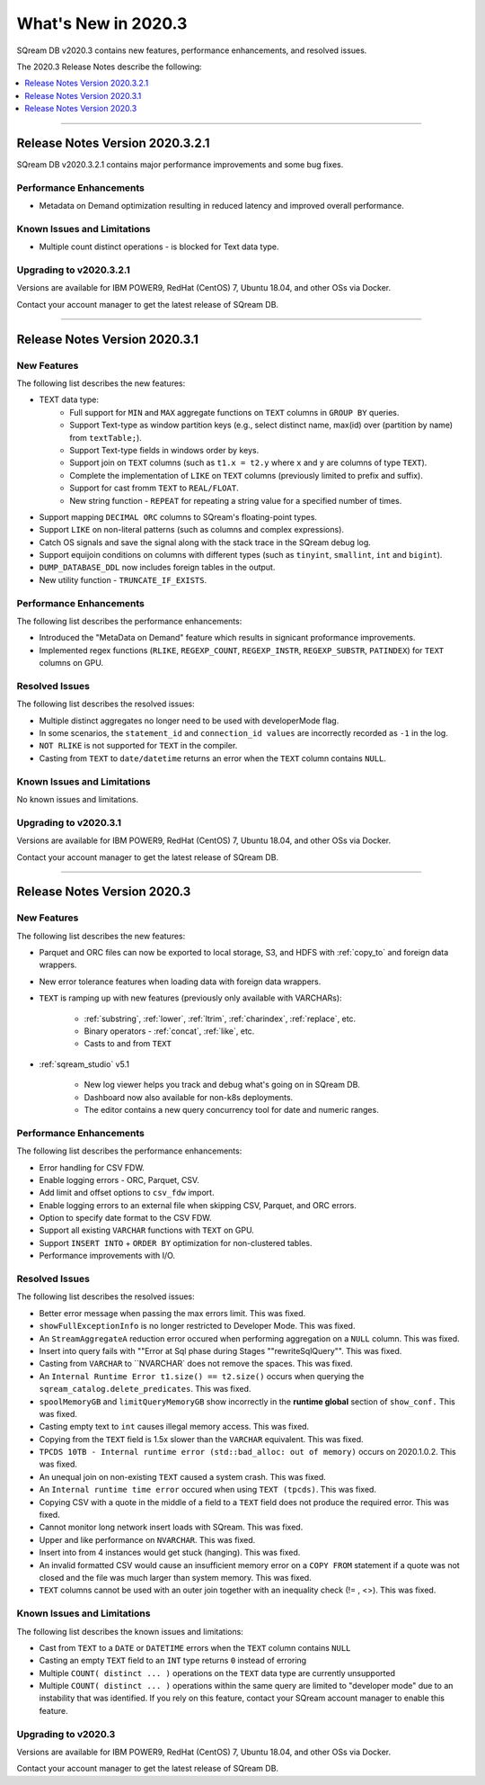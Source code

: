 .. _2020.3:

**************************
What's New in 2020.3
**************************
SQream DB v2020.3 contains new features, performance enhancements, and resolved issues.

The 2020.3 Release Notes describe the following:

.. contents:: 
   :local:
   :depth: 1


::::

Release Notes Version 2020.3.2.1
==============
SQream DB v2020.3.2.1 contains major performance improvements and some bug fixes.

Performance Enhancements
-------------
* Metadata on Demand optimization resulting in reduced latency and improved overall performance.


Known Issues and Limitations
-------------
* Multiple count distinct operations - is blocked for Text data type.

Upgrading to v2020.3.2.1
-------------

Versions are available for IBM POWER9, RedHat (CentOS) 7, Ubuntu 18.04, and other OSs via Docker.

Contact your account manager to get the latest release of SQream DB.



::::



Release Notes Version 2020.3.1
=================
New Features
-------------
The following list describes the new features:


* TEXT data type:
   * Full support for ``MIN`` and ``MAX`` aggregate functions on ``TEXT`` columns in ``GROUP BY`` queries.
   * Support Text-type as window partition keys (e.g., select distinct name, max(id) over (partition by name) from ``textTable;``).
   * Support Text-type fields in windows order by keys.
   * Support join on ``TEXT`` columns (such as ``t1.x = t2.y`` where ``x`` and ``y`` are columns of type ``TEXT``).
   * Complete the implementation of ``LIKE`` on ``TEXT`` columns (previously limited to prefix and suffix).
   * Support for cast fromm ``TEXT`` to ``REAL/FLOAT``.
   * New string function - ``REPEAT`` for repeating a string value for a specified number of times.
   
* Support mapping ``DECIMAL ORC`` columns to SQream's floating-point types.
   
* Support ``LIKE`` on non-literal patterns (such as columns and complex expressions).

* Catch OS signals and save the signal along with the stack trace in the SQream debug log.

* Support equijoin conditions on columns with different types (such as ``tinyint``, ``smallint``, ``int`` and ``bigint``).

* ``DUMP_DATABASE_DDL`` now includes foreign tables in the  output.

* New utility function - ``TRUNCATE_IF_EXISTS``.


Performance Enhancements
-------------
The following list describes the performance enhancements:


* Introduced the "MetaData on Demand" feature which results in signicant proformance improvements.

* Implemented regex functions (``RLIKE``, ``REGEXP_COUNT``, ``REGEXP_INSTR``, ``REGEXP_SUBSTR``, ``PATINDEX``) for ``TEXT`` columns on GPU.


Resolved Issues
-------------
The following list describes the resolved issues:


* Multiple distinct aggregates no longer need to be used with developerMode flag.
* In some scenarios, the ``statement_id`` and ``connection_id values`` are incorrectly recorded as ``-1`` in the log.
* ``NOT RLIKE`` is not supported for ``TEXT`` in the compiler.
* Casting from ``TEXT`` to ``date/datetime`` returns an error when the ``TEXT`` column contains ``NULL``.


Known Issues and Limitations
-------------
No known issues and limitations.


Upgrading to v2020.3.1
----------------

Versions are available for IBM POWER9, RedHat (CentOS) 7, Ubuntu 18.04, and other OSs via Docker.

Contact your account manager to get the latest release of SQream DB.


::::

Release Notes Version 2020.3
=================


New Features
----------
The following list describes the new features:


* Parquet and ORC files can now be exported to local storage, S3, and HDFS with :ref:`copy_to` and foreign data wrappers.

* New error tolerance features when loading data with foreign data wrappers.

* ``TEXT`` is ramping up with new features (previously only available with VARCHARs):

    * :ref:`substring`, :ref:`lower`, :ref:`ltrim`, :ref:`charindex`, :ref:`replace`, etc.

    * Binary operators - :ref:`concat`, :ref:`like`, etc.

    * Casts to and from ``TEXT``

* :ref:`sqream_studio` v5.1
     
     * New log viewer helps you track and debug what's going on in SQream DB.
     
     * Dashboard now also available for non-k8s deployments.
     
     * The editor contains a new query concurrency tool for date and numeric ranges.
     


Performance Enhancements
----------
The following list describes the performance enhancements:


* Error handling for CSV FDW.
* Enable logging errors - ORC, Parquet, CSV.
* Add limit and offset options to ``csv_fdw`` import.
* Enable logging errors to an external file when skipping CSV, Parquet, and ORC errors.
* Option to specify date format to the CSV FDW.
* Support all existing ``VARCHAR`` functions with ``TEXT`` on GPU.
* Support ``INSERT INTO`` + ``ORDER BY`` optimization for non-clustered tables.
* Performance improvements with I/O.

Resolved Issues
---------------
The following list describes the resolved issues:


* Better error message when passing the max errors limit. This was fixed.
* ``showFullExceptionInfo`` is no longer restricted to Developer Mode. This was fixed.
* An ``StreamAggregateA`` reduction error occured when performing aggregation on a ``NULL`` column.  This was fixed.
* Insert into query fails with ""Error at Sql phase during Stages ""rewriteSqlQuery"". This was fixed.
* Casting from ``VARCHAR`` to ``NVARCHAR` does not remove the spaces. This was fixed.
* An ``Internal Runtime Error t1.size() == t2.size()`` occurs when querying the ``sqream_catalog.delete_predicates``.  This was fixed.
* ``spoolMemoryGB`` and ``limitQueryMemoryGB`` show incorrectly in the **runtime global** section of ``show_conf.``  This was fixed.
* Casting empty text to ``int`` causes illegal memory access. This was fixed.
* Copying from the ``TEXT`` field is 1.5x slower than the ``VARCHAR`` equivalent. This was fixed.
* ``TPCDS 10TB - Internal runtime error (std::bad_alloc: out of memory)`` occurs on 2020.1.0.2. This was fixed.
* An unequal join on non-existing ``TEXT`` caused a system crash.  This was fixed.
* An ``Internal runtime time error`` occured when using ``TEXT (tpcds)``.  This was fixed.
* Copying CSV with a quote in the middle of a field to a ``TEXT`` field does not produce the required error.  This was fixed.
* Cannot monitor long network insert loads with SQream. This was fixed.
* Upper and like performance on ``NVARCHAR``. This was fixed.
* Insert into from 4 instances would get stuck (hanging).  This was fixed.
* An invalid formatted CSV would cause an insufficient memory error on a ``COPY FROM`` statement if a quote was not closed and the file was much larger than system memory. This was fixed.
* ``TEXT`` columns cannot be used with an outer join together with an inequality check (!= , <>). This was fixed.

Known Issues and Limitations
----------
The following list describes the known issues and limitations:


* Cast from ``TEXT`` to a ``DATE`` or ``DATETIME`` errors when the ``TEXT`` column contains ``NULL``

* Casting an empty ``TEXT`` field to an ``INT`` type returns ``0`` instead of erroring

* Multiple ``COUNT( distinct ... )`` operations on the ``TEXT`` data type are currently unsupported

* Multiple ``COUNT( distinct ... )`` operations within the same query are limited to "developer mode" due to an instability that was identified. If you rely on this feature, contact your SQream account manager to enable this feature.


Upgrading to v2020.3
----------

Versions are available for IBM POWER9, RedHat (CentOS) 7, Ubuntu 18.04, and other OSs via Docker.

Contact your account manager to get the latest release of SQream DB.
